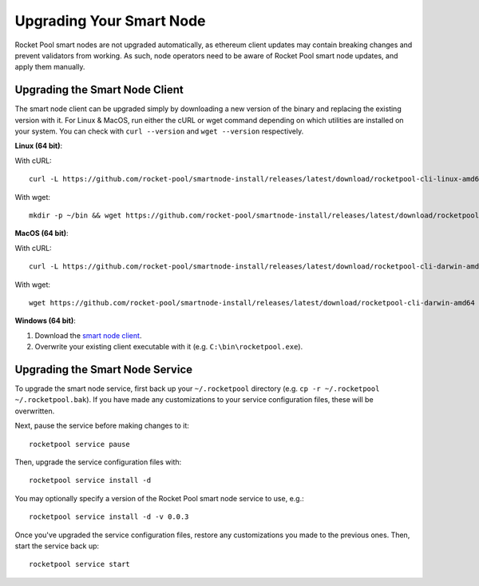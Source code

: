 .. _smart-node-upgrading:

#########################
Upgrading Your Smart Node
#########################

Rocket Pool smart nodes are not upgraded automatically, as ethereum client updates may contain breaking changes and prevent validators from working.
As such, node operators need to be aware of Rocket Pool smart node updates, and apply them manually.


.. _smart-node-upgrading-client:

*******************************
Upgrading the Smart Node Client
*******************************

The smart node client can be upgraded simply by downloading a new version of the binary and replacing the existing version with it.
For Linux & MacOS, run either the cURL or wget command depending on which utilities are installed on your system.
You can check with ``curl --version`` and ``wget --version`` respectively.

**Linux (64 bit)**:

With cURL::

    curl -L https://github.com/rocket-pool/smartnode-install/releases/latest/download/rocketpool-cli-linux-amd64 --create-dirs -o ~/bin/rocketpool && chmod +x ~/bin/rocketpool

With wget::

    mkdir -p ~/bin && wget https://github.com/rocket-pool/smartnode-install/releases/latest/download/rocketpool-cli-linux-amd64 -O ~/bin/rocketpool && chmod +x ~/bin/rocketpool

**MacOS (64 bit)**:

With cURL::

    curl -L https://github.com/rocket-pool/smartnode-install/releases/latest/download/rocketpool-cli-darwin-amd64 -o /usr/local/bin/rocketpool && chmod +x /usr/local/bin/rocketpool

With wget::

    wget https://github.com/rocket-pool/smartnode-install/releases/latest/download/rocketpool-cli-darwin-amd64 -O /usr/local/bin/rocketpool && chmod +x /usr/local/bin/rocketpool

**Windows (64 bit)**:

#. Download the `smart node client <https://github.com/rocket-pool/smartnode-install/releases/latest/download/rocketpool-cli-windows-amd64.exe>`_.
#. Overwrite your existing client executable with it (e.g. ``C:\bin\rocketpool.exe``).


.. _smart-node-upgrading-service:

********************************
Upgrading the Smart Node Service
********************************

To upgrade the smart node service, first back up your ``~/.rocketpool`` directory (e.g. ``cp -r ~/.rocketpool ~/.rocketpool.bak``).
If you have made any customizations to your service configuration files, these will be overwritten.

Next, pause the service before making changes to it::

    rocketpool service pause

Then, upgrade the service configuration files with::

    rocketpool service install -d

You may optionally specify a version of the Rocket Pool smart node service to use, e.g.::

    rocketpool service install -d -v 0.0.3

Once you've upgraded the service configuration files, restore any customizations you made to the previous ones.
Then, start the service back up::

    rocketpool service start
